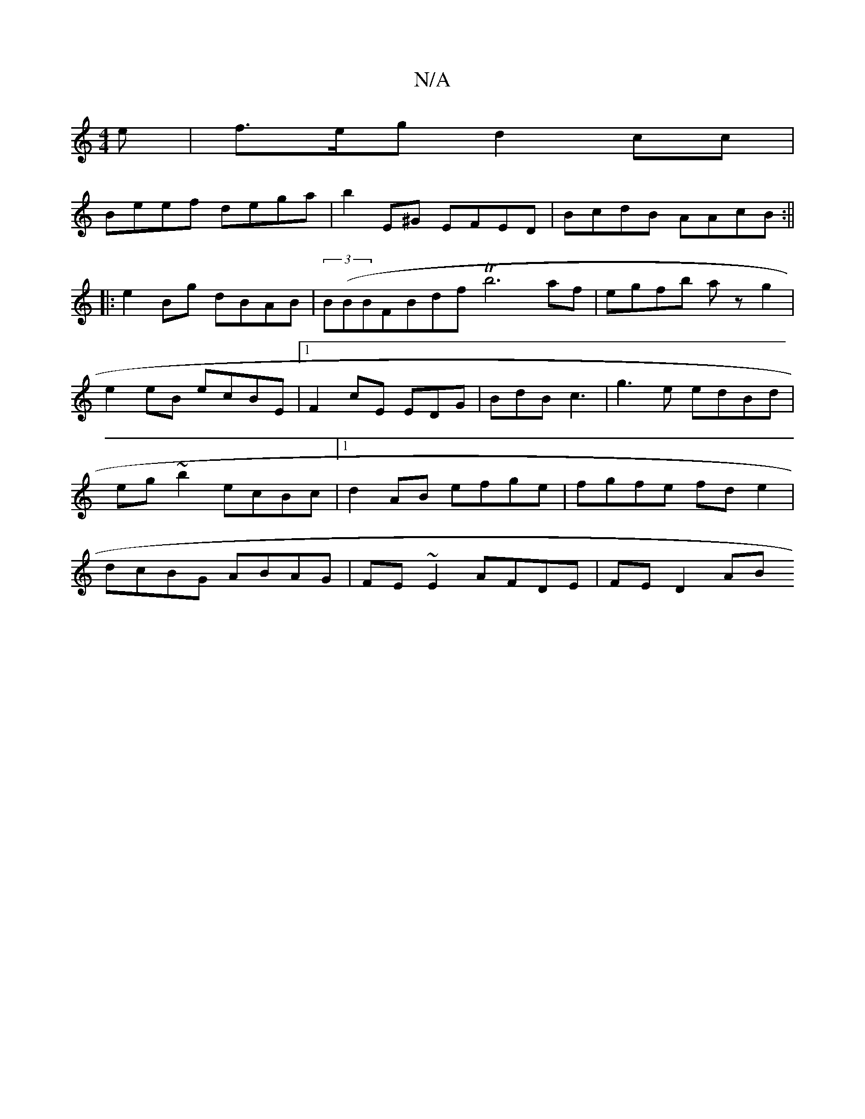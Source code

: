 X:1
T:N/A
M:4/4
R:N/A
K:Cmajor
2 e|f>eg d2 cc|
Beef dega|b2E^G EFED|BcdB AAcB:||
|:e2 Bg dBAB|(3B(BBFBdf Tb6af|egfb az g2 | e2 eB ecBE |1 F2 cE 1 EDG|BdB c3|g3e edBd|eg~b2 ecBc|1 d2 AB efge| fgfe fd e2|dcBG ABAG|FE~E2 AFDE|FE D2 AB